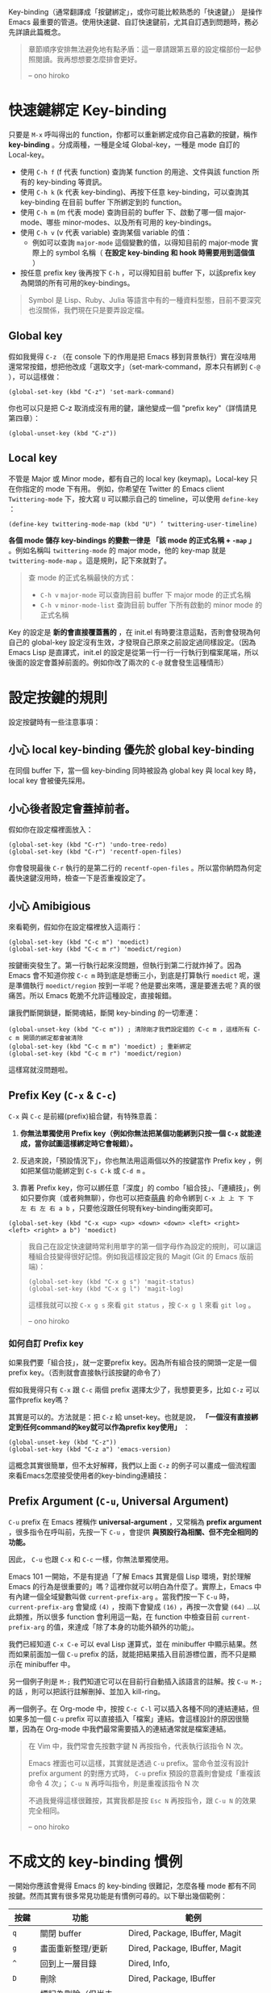 Key-binding（通常翻譯成「按鍵綁定」，或你可能比較熟悉的「快速鍵」） 是操作 Emacs 最重要的管道。使用快速鍵、自訂快速鍵前，尤其自訂遇到問題時，務必先詳讀此篇概念。

#+BEGIN_QUOTE
章節順序安排無法避免地有點矛盾：這一章請跟第五章的設定檔部份一起參照閱讀。我再想想要怎麼排會更好。

-- ono hiroko
#+END_QUOTE

* 快速鍵綁定 Key-binding

只要是 =M-x= 呼叫得出的 function，你都可以重新綁定成你自己喜歡的按鍵，稱作 *key-binding* 。分成兩種，一種是全域 Global-key，一種是 mode 自訂的 Local-key。

    - 使用 =C-h f= (f 代表 function) 查詢某 function 的用途、文件與該 function 所有的 key-binding 等資訊。
    - 使用 =C-h k= (k 代表 key-binding)、再按下任意 key-binding，可以查詢其 key-binding 在目前 buffer 下所綁定到的 function。
    - 使用 =C-h m= (m 代表 mode) 查詢目前的 buffer 下、啟動了哪一個 major-mode、哪些 minor-modes、以及所有可用的 key-bindings。
    - 使用 =C-h v= (v 代表 variable) 查詢某個 variable 的值：
      - 例如可以查詢 =major-mode= 這個變數的值，以得知目前的 major-mode 實際上的 symbol 名稱（ *在設定 key-binding 和 hook 時需要用到這個值* ）
    - 按任意 prefix key 後再按下 =C-h= ，可以得知目前 buffer 下，以該prefix key為開頭的所有可用的key-bindings。

#+BEGIN_QUOTE
Symbol 是 Lisp、Ruby、Julia 等語言中有的一種資料型態，目前不要深究也沒關係，我們現在只是要弄設定檔。
#+END_QUOTE

** Global key

   假如我覺得 =C-z= （在 console 下的作用是把 Emacs 移到背景執行）實在沒啥用還常常按錯，想把他改成「選取文字」（set-mark-command，原本只有綁到 =C-@= ），可以這樣做：

   #+BEGIN_SRC elisp
   (global-set-key (kbd "C-z") 'set-mark-command)
   #+END_SRC

   你也可以只是把 C-z 取消成沒有用的鍵，讓他變成一個 "prefix key"（詳情請見第四章）：

   #+BEGIN_SRC elisp
   (global-unset-key (kbd "C-z"))
   #+END_SRC

** Local key

    不管是 Major 或 Minor mode，都有自己的 local key (keymap)。Local-key 只在你指定的 mode 下有用。
    例如，你希望在 Twitter 的 Emacs client =Twittering-mode= 下，按大寫 =U= 可以顯示自己的 timeline，可以使用 =define-key= ：

    #+BEGIN_SRC elisp
    (define-key twittering-mode-map (kbd "U") ’ twittering-user-timeline)
    #+END_SRC

    *各個 mode 儲存 key-bindings 的變數一律是 「該 mode 的正式名稱 + =-map= 」* 。例如名稱叫 =twittering-mode=  的 major mode，他的 key-map 就是 =twittering-mode-map= 。這是規則，記下來就對了。

    #+BEGIN_QUOTE
    查 mode 的正式名稱最快的方式：
    - =C-h v= =major-mode= 可以查詢目前 buffer 下 major mode 的正式名稱
    - =C-h v= =minor-mode-list= 查詢目前 buffer 下所有啟動的 minor mode 的正式名稱
    #+END_QUOTE

    Key 的設定是 *新的會直接覆蓋舊的* ，在 init.el 有時要注意這點，否則會發現為何自己的 global-key 設定沒有生效，才發現自己原來之前設定過同樣設定。（因為 Emacs Lisp 是直譯式，init.el 的設定是從第一行一行一行執行到檔案尾端，所以後面的設定會蓋掉前面的。例如你改了兩次的 =C-@= 就會發生這種情形）

* 設定按鍵的規則
設定按鍵時有一些注意事項：

** 小心 local key-binding 優先於 global key-binding
在同個 buffer 下，當一個 key-binding 同時被設為 global key 與 local key 時，local key 會被優先採用。

** 小心後者設定會蓋掉前者。
假如你在設定檔裡面放入：
#+BEGIN_SRC elisp
(global-set-key (kbd "C-r") 'undo-tree-redo)
(global-set-key (kbd "C-r") 'recentf-open-files)
#+END_SRC
你會發現最後 =C-r= 執行的是第二行的 =recentf-open-files= 。所以當你納悶為何定義快速鍵沒用時，檢查一下是否重複設定了。

** 小心 Amibigious
來看範例，假如你在設定檔裡放入這兩行：
#+BEGIN_SRC elisp
(global-set-key (kbd "C-c m") 'moedict)
(global-set-key (kbd "C-c m r") 'moedict/region)
#+END_SRC
按鍵衝突發生了。第一行執行起來沒問題，但執行到第二行就炸掉了。因為 Emacs 會不知道你按 =C-c m= 時到底是想衝三小，到底是打算執行 =moedict= 呢，還是準備執行 =moedict/region= 按到一半呢？他是要出來嗎，還是要進去呢？真的很痛苦。所以 Emacs 乾脆不允許這種設定，直接報錯。

讓我們斷開鎖鏈，斷開魂結，斷開 key-binding 的一切牽連：
#+BEGIN_SRC elisp
(global-unset-key (kbd "C-c m")) ; 清除剛才我們設定錯的 C-c m ，這樣所有 C-c m 開頭的綁定都會被清除
(global-set-key (kbd "C-c m m") 'moedict) ; 重新綁定
(global-set-key (kbd "C-c m r") 'moedict/region)
#+END_SRC
這樣寫就沒問題啦。

** Prefix Key (=C-x= & =C-c=)
=C-x= 與 =C-c= 是前綴(prefix)組合鍵，有特殊意義：
1. *你無法單獨使用 Prefix key（例如你無法把某個功能綁到只按一個 =C-x= 就能達成，當你試圖這樣綁定時它會報錯）。*
2. 反過來說，「預設情況下」，你也無法用這兩個以外的按鍵當作 Prefix key ，例如把某個功能綁定到 =C-s C-k= 或 =C-d m= 。

3. 靠著 Prefix key，你可以綁任意「深度」的 combo「組合技」、「連續技」，例如只要你爽（或者夠無聊），你也可以把查[[https://github.com/kuanyui/moedict.el][萌典]] 的命令綁到 =C-x 上 上 下 下 左 右 左 右 a b= ，只要他沒跟任何現有key-binding衝突即可。

#+BEGIN_SRC elisp
(global-set-key (kbd "C-x <up> <up> <down> <down> <left> <right> <left> <right> a b") 'moedict)
#+END_SRC

#+BEGIN_QUOTE
我自己在設定快速鍵時常利用單字的第一個字母作為設定的規則，可以讓這種組合技變得很好記憶。例如我這樣設定我的 Magit (Git 的 Emacs 版前端)：

  #+BEGIN_SRC elisp
    (global-set-key (kbd "C-x g s") 'magit-status)
    (global-set-key (kbd "C-x g l") 'magit-log)
  #+END_SRC

這樣我就可以按 =C-x g s= 來看 =git status= ，按 =C-x g l= 來看 =git log= 。

-- ono hiroko
#+END_QUOTE

*** 如何自訂 Prefix key

如果我們要「組合技」，就一定要prefix key。因為所有組合技的開頭一定是一個prefix key。（否則就會直接執行該按鍵的命令了）

假如我覺得只有 =C-x= 跟 =C-c= 兩個 prefix 選擇太少了，我想要更多，比如 =C-z= 可以當作prefix key嗎？

其實是可以的。方法就是：把 =C-z= 給 unset-key。也就是說， *「一個沒有直接綁定到任何command的key就可以作為prefix key使用」* ：

#+BEGIN_SRC elisp
(global-unset-key (kbd "C-z"))
(global-set-key (kbd "C-z a") 'emacs-version)
#+END_SRC

這概念其實很簡單，但不太好解釋，我們以上面 =C-z= 的例子可以畫成一個流程圖來看Emacs怎麼接受使用者的key-binding連續技：


[[file:pic/key-binding-decide.png]]

** Prefix Argument (=C-u=, Universal Argument)

=C-u= prefix 在 Emacs 裡稱作 *universal-argument* ，又常稱為 *prefix argument* ，很多指令在呼叫前，先按一下 =C-u= ，會提供 *與預設行為相關、但不完全相同的功能。*

因此， =C-u= 也跟 =C-x= 和 =C-c= 一樣，你無法單獨使用。

Emacs 101 一開始，不是有提過「了解 Emacs 其實是個 Lisp 環境，對於理解 Emacs 的行為是很重要的」嗎？這裡你就可以明白為什麼了。實際上，Emacs 中有內建一個全域變數叫做 =current-prefix-arg= 。當我們按一下 =C-u= 時， =current-prefix-arg= 會變成 =(4)= ，按兩下會變成 =(16)= ，再按一次會變 =(64)= ...以此類推，所以很多 function 會利用這一點，在 function 中檢查目前 =current-prefix-arg= 的值，來達成「除了本身的功能外額外的功能」。

我們已經知道 =C-x C-e= 可以 eval Lisp 運算式，並在 minibuffer 中顯示結果。然而如果前面加一個 =C-u= prefix 的話，就能把結果插入目前游標位置，而不只是顯示在 minibuffer 中。

另一個例子則是 =M-;= 我們知道它可以在目前行自動插入該語言的註解。按 =C-u M-;= 的話 ，則可以把該行註解刪掉、並加入 kill-ring。

再一個例子。在 Org-mode 中，按按 =C-c C-l= 可以插入各種不同的連結連結，但如果多加一個 =C-u= prefix 可以直接插入「檔案」連結。會這樣設計的原因很簡單，因為在 Org-mode 中我們最常需要插入的連結通常就是檔案連結。


#+BEGIN_QUOTE
在 Vim 中，我們常會先按數字鍵 N 再按指令，代表執行該指令 N 次。

Emacs 裡面也可以這樣，其實就是透過 =C-u= prefix。當命令並沒有設計 prefix argument 的對應方式時， =C-u= prefix 預設的意義則會變成「重複該命令 4 次」； =C-u N= 再呼叫指令，則是重複該指令 N 次

不過我覺得這樣很難按，其實我都是按 =Esc N= 再按指令，跟 =C-u N= 的效果完全相同。

-- ono hiroko
#+END_QUOTE

** COMMENT Should be hidden
   (幹我不知道該怎麼讓Github 的org-mode renderer隱藏下面這堆dot source code啦)

   #+BEGIN_SRC dot :file pic/key-binding-decide.png
   digraph {
   "Emacs等待\n使用者輸入" -> "C-z 有直接綁定到command嗎？"[label="按下C-z"]
   "Emacs等待\n使用者輸入"[shape=doublecircle]
   "C-z 有直接綁定到command嗎？" -> "執行C-z所綁定的command"[label="有"]
   "C-z 有直接綁定到command嗎？"[shape=diamond]
   "執行C-z所綁定的command" -> "Emacs等待\n使用者輸入"
   "執行C-z所綁定的command"[shape=box]
   "C-z 有直接綁定到command嗎？" -> "有沒有可能是prefix key？"[label="沒有"]
   "有沒有可能是prefix key？" -> "顯示C-z is undefined" [label="不是prefix"]
   "有沒有可能是prefix key？" [shape=diamond]
   "有沒有可能是prefix key？" -> "記下C-z，並等待\n使用者輸入下一按鍵" [label="是prefix"]
   "顯示C-z is undefined" -> "Emacs等待\n使用者輸入"
   "顯示C-z is undefined"[shape=box]
   "記下C-z，並等待\n使用者輸入下一按鍵" -> "C-z a有直接綁定到command嗎？"[label="按下a"]
   "C-z a有直接綁定到command嗎？" -> "執行C-z a所綁定的command" [label="有"]
   "C-z a有直接綁定到command嗎？" [shape=diamond]
   "執行C-z a所綁定的command" -> "Emacs等待\n使用者輸入"
   "執行C-z a所綁定的command"[shape=box]
   "C-z a有直接綁定到command嗎？" -> "C-z a是prefix key嗎？" [label="沒有"]
   "C-z a是prefix key嗎？" -> "記下C-z a，並等待\n使用者輸入下一按鍵" [label="是prefix"]
   "C-z a是prefix key嗎？" -> "顯示C-z a is undefined" [label="不是prefix"]
   "C-z a是prefix key嗎？" [shape=diamond]
   "顯示C-z a is undefined" -> "Emacs等待\n使用者輸入"
   "顯示C-z a is undefined"[shape=box]
   "記下C-z a，並等待\n使用者輸入下一按鍵" -> "持續檢查下去..."
   }
   #+END_SRC

* 不成文的 key-binding 慣例
一開始你應該會覺得 Emacs 的 key-binding 很難記，怎麼各種 mode 都有不同按鍵。然而其實有很多常見功能是有慣例可尋的。以下舉出幾個範例：

| 按鍵      | 功能                         | 範例                                            |
|-----------+------------------------------+-------------------------------------------------|
| =q=       | 關閉 buffer                  | Dired, Package, IBuffer, Magit                  |
| =g=       | 畫面重新整理/更新            | Dired, Package, IBuffer, Magit                  |
| =^=       | 回到上一層目錄               | Dired, Info,                                    |
|-----------+------------------------------+-------------------------------------------------|
| =D=       | 刪除                         | Dired, Package, IBuffer                         |
| =d=       | 標記為刪除（但尚未真的刪除） | Dired, Package, IBuffer                         |
| =x=       | 將標記為刪除的項目刪掉       | Dired, Package, IBuffer                         |
| =m=       | 標記項目                     | Dired, IBuffer                                  |
| =u=       | 取消標記項目                 | Dired, IBuffer                                  |
|-----------+------------------------------+-------------------------------------------------|
| =C-c C-c= | 編譯/執行                    | python-mode, lisp-mode, haskell-mode            |
|           | 套用編輯/送出                | Magit, Message, twittering-mode                 |
| =C-c C-z= | 開一個 interpreter           | python-mode, ruby-mode, lisp-mode, haskell-mode |

* 應該直接習慣 =C-p= / =C-n= / =C-f= / =C-b= 的游標移動方法嗎?
#+BEGIN_QUOTE
我個人覺得這根本難按死了！我自己是直接按方向鍵的。
原 Vimmer 可能就會覺得手指移動到鍵盤右下角很麻煩吧。試試 =Evil= （在 Emacs 中使用 Vi 操作方式）也許你會喜歡。

-- ono hiroko
#+END_QUOTE

* TTY / Terminal / Console 中使用 Emacs 發現按鍵一堆問題？

這部份太長太雞掰了，對於跟我一樣神經病喜歡用終端機板Emacs的人，請見 [[file:附錄B-終端機下的Emacs.org][附錄B-終端機下的Emacs.org]]。
